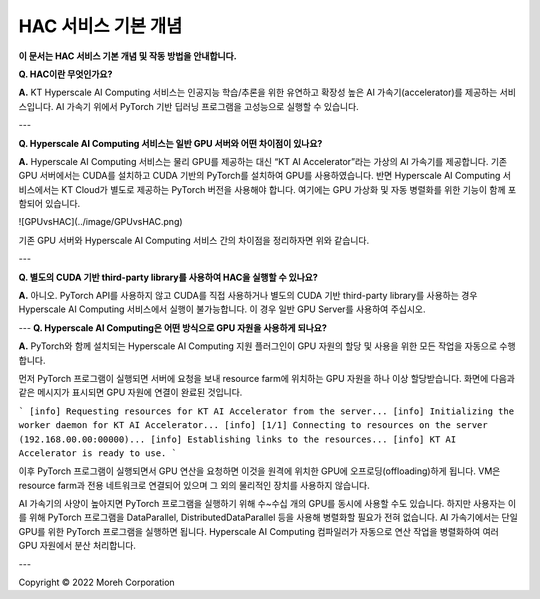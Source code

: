 HAC 서비스 기본 개념
============================

**이 문서는 HAC 서비스 기본 개념 및 작동 방법을 안내합니다.** 

**Q. HAC이란 무엇인가요?**

**A.** KT Hyperscale AI Computing 서비스는 인공지능 학습/추론을 위한 유연하고 확장성 높은 AI 가속기(accelerator)를 제공하는 서비스입니다. AI 가속기 위에서 PyTorch 기반 딥러닝 프로그램을 고성능으로 실행할 수 있습니다.

---

**Q. Hyperscale AI Computing 서비스는 일반 GPU 서버와 어떤 차이점이 있나요?**

**A.** Hyperscale AI Computing 서비스는 물리 GPU를 제공하는 대신 “KT AI Accelerator”라는 가상의 AI 가속기를 제공합니다. 기존 GPU 서버에서는 CUDA를 설치하고 CUDA 기반의 PyTorch를 설치하여 GPU를 사용하였습니다. 반면 Hyperscale AI Computing 서비스에서는 KT Cloud가 별도로 제공하는 PyTorch 버전을 사용해야 합니다. 여기에는 GPU 가상화 및 자동 병렬화를 위한 기능이 함께 포함되어 있습니다.

![GPUvsHAC](../image/GPUvsHAC.png)

기존 GPU 서버와 Hyperscale AI Computing 서비스 간의 차이점을 정리하자면 위와 같습니다.

---

**Q. 별도의 CUDA 기반 third-party library를 사용하여 HAC을 실행할 수 있나요?**

**A.** 아니오. PyTorch API를 사용하지 않고 CUDA를 직접 사용하거나 별도의 CUDA 기반 third-party library를 사용하는 경우 Hyperscale AI Computing 서비스에서 실행이 불가능합니다. 이 경우 일반 GPU Server를 사용하여 주십시오.



---
**Q. Hyperscale AI Computing은 어떤 방식으로 GPU 자원을 사용하게 되나요?**

**A.** PyTorch와 함께 설치되는 Hyperscale AI Computing 지원 플러그인이 GPU 자원의 할당 및 사용을 위한 모든 작업을 자동으로 수행합니다.

먼저 PyTorch 프로그램이 실행되면 서버에 요청을 보내 resource farm에 위치하는 GPU 자원을 하나 이상 할당받습니다. 화면에 다음과 같은 메시지가 표시되면 GPU 자원에 연결이 완료된 것입니다.

```
[info] Requesting resources for KT AI Accelerator from the server...
[info] Initializing the worker daemon for KT AI Accelerator...
[info] [1/1] Connecting to resources on the server (192.168.00.00:00000)...
[info] Establishing links to the resources...
[info] KT AI Accelerator is ready to use.
```

이후 PyTorch 프로그램이 실행되면서 GPU 연산을 요청하면 이것을 원격에 위치한 GPU에 오프로딩(offloading)하게 됩니다. VM은 resource farm과 전용 네트워크로 연결되어 있으며 그 외의 물리적인 장치를 사용하지 않습니다.

AI 가속기의 사양이 높아지면 PyTorch 프로그램을 실행하기 위해 수~수십 개의 GPU를 동시에 사용할 수도 있습니다. 하지만 사용자는 이를 위해 PyTorch 프로그램을 DataParallel, DistributedDataParallel 등을 사용해 병렬화할 필요가 전혀 없습니다. AI 가속기에서는 단일 GPU를 위한 PyTorch 프로그램을 실행하면 됩니다. Hyperscale AI Computing 컴파일러가 자동으로 연산 작업을 병렬화하여 여러 GPU 자원에서 분산 처리합니다.

---

Copyright © 2022 Moreh Corporation